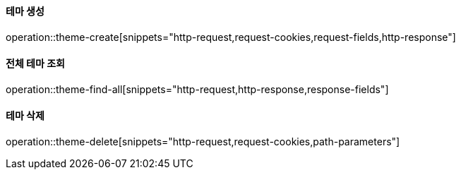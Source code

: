 ==== 테마 생성

operation::theme-create[snippets="http-request,request-cookies,request-fields,http-response"]

==== 전체 테마 조회

operation::theme-find-all[snippets="http-request,http-response,response-fields"]

==== 테마 삭제

operation::theme-delete[snippets="http-request,request-cookies,path-parameters"]
